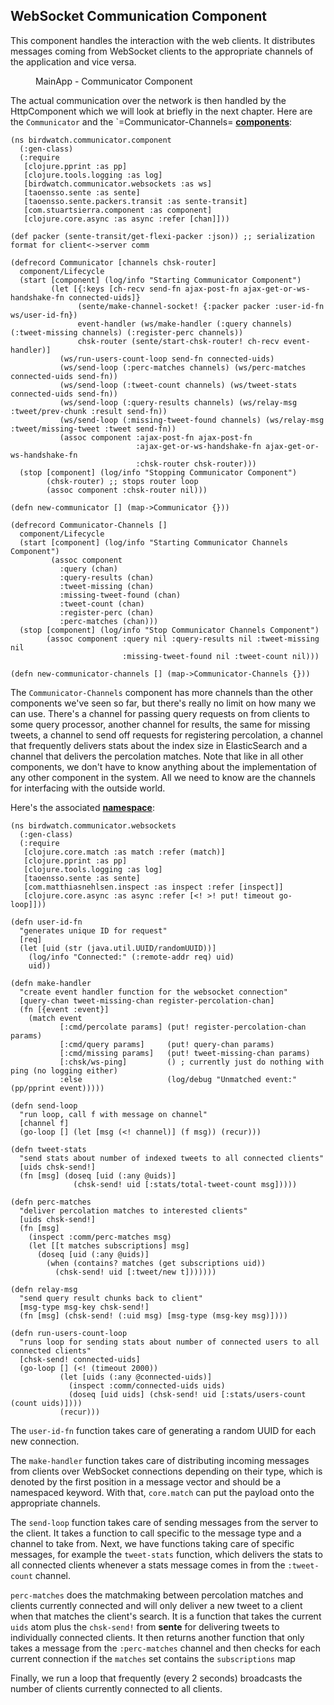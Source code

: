 ** WebSocket Communication Component
   :PROPERTIES:
   :CUSTOM_ID: websocket-communication-component
   :END:

This component handles the interaction with the web clients. It
distributes messages coming from WebSocket clients to the appropriate
channels of the application and vice versa.

#+CAPTION: MainApp - Communicator Component
[[file:images/mainapp_communicator.png]]

The actual communication over the network is then handled by the
HttpComponent which we will look at briefly in the next chapter. Here
are the =Communicator= and the `=Communicator-Channels=
*[[https://github.com/matthiasn/BirdWatch/blob/a7a27c76fb4a882daa485d0231de30c1cc078652/Clojure-Websockets/MainApp/src/clj/birdwatch/communicator/component.clj][components]]*:

#+BEGIN_EXAMPLE
    (ns birdwatch.communicator.component
      (:gen-class)
      (:require
       [clojure.pprint :as pp]
       [clojure.tools.logging :as log]
       [birdwatch.communicator.websockets :as ws]
       [taoensso.sente :as sente]
       [taoensso.sente.packers.transit :as sente-transit]
       [com.stuartsierra.component :as component]
       [clojure.core.async :as async :refer [chan]]))

    (def packer (sente-transit/get-flexi-packer :json)) ;; serialization format for client<->server comm

    (defrecord Communicator [channels chsk-router]
      component/Lifecycle
      (start [component] (log/info "Starting Communicator Component")
             (let [{:keys [ch-recv send-fn ajax-post-fn ajax-get-or-ws-handshake-fn connected-uids]}
                   (sente/make-channel-socket! {:packer packer :user-id-fn ws/user-id-fn})
                   event-handler (ws/make-handler (:query channels) (:tweet-missing channels) (:register-perc channels))
                   chsk-router (sente/start-chsk-router! ch-recv event-handler)]
               (ws/run-users-count-loop send-fn connected-uids)
               (ws/send-loop (:perc-matches channels) (ws/perc-matches connected-uids send-fn))
               (ws/send-loop (:tweet-count channels) (ws/tweet-stats connected-uids send-fn))
               (ws/send-loop (:query-results channels) (ws/relay-msg :tweet/prev-chunk :result send-fn))
               (ws/send-loop (:missing-tweet-found channels) (ws/relay-msg :tweet/missing-tweet :tweet send-fn))
               (assoc component :ajax-post-fn ajax-post-fn
                                :ajax-get-or-ws-handshake-fn ajax-get-or-ws-handshake-fn
                                :chsk-router chsk-router)))
      (stop [component] (log/info "Stopping Communicator Component")
            (chsk-router) ;; stops router loop
            (assoc component :chsk-router nil)))

    (defn new-communicator [] (map->Communicator {}))

    (defrecord Communicator-Channels []
      component/Lifecycle
      (start [component] (log/info "Starting Communicator Channels Component")
             (assoc component
               :query (chan)
               :query-results (chan)
               :tweet-missing (chan)
               :missing-tweet-found (chan)
               :tweet-count (chan)
               :register-perc (chan)
               :perc-matches (chan)))
      (stop [component] (log/info "Stop Communicator Channels Component")
            (assoc component :query nil :query-results nil :tweet-missing nil
                             :missing-tweet-found nil :tweet-count nil)))

    (defn new-communicator-channels [] (map->Communicator-Channels {}))
#+END_EXAMPLE

The =Communicator-Channels= component has more channels than the other
components we've seen so far, but there's really no limit on how many we
can use. There's a channel for passing query requests on from clients to
some query processor, another channel for results, the same for missing
tweets, a channel to send off requests for registering percolation, a
channel that frequently delivers stats about the index size in
ElasticSearch and a channel that delivers the percolation matches. Note
that like in all other components, we don't have to know anything about
the implementation of any other component in the system. All we need to
know are the channels for interfacing with the outside world.

Here's the associated
*[[https://github.com/matthiasn/BirdWatch/blob/3c793a8ded198ba9aa2360f1efb538dd548383b2/Clojure-Websockets/MainApp/src/clj/birdwatch/communicator/websockets.clj][namespace]]*:

#+BEGIN_EXAMPLE
    (ns birdwatch.communicator.websockets
      (:gen-class)
      (:require
       [clojure.core.match :as match :refer (match)]
       [clojure.pprint :as pp]
       [clojure.tools.logging :as log]
       [taoensso.sente :as sente]
       [com.matthiasnehlsen.inspect :as inspect :refer [inspect]]
       [clojure.core.async :as async :refer [<! >! put! timeout go-loop]]))

    (defn user-id-fn
      "generates unique ID for request"
      [req]
      (let [uid (str (java.util.UUID/randomUUID))]
        (log/info "Connected:" (:remote-addr req) uid)
        uid))

    (defn make-handler
      "create event handler function for the websocket connection"
      [query-chan tweet-missing-chan register-percolation-chan]
      (fn [{event :event}]
        (match event
               [:cmd/percolate params] (put! register-percolation-chan params)
               [:cmd/query params]     (put! query-chan params)
               [:cmd/missing params]   (put! tweet-missing-chan params)
               [:chsk/ws-ping]         () ; currently just do nothing with ping (no logging either)
               :else                   (log/debug "Unmatched event:" (pp/pprint event)))))

    (defn send-loop
      "run loop, call f with message on channel"
      [channel f]
      (go-loop [] (let [msg (<! channel)] (f msg)) (recur)))

    (defn tweet-stats
      "send stats about number of indexed tweets to all connected clients"
      [uids chsk-send!]
      (fn [msg] (doseq [uid (:any @uids)]
                  (chsk-send! uid [:stats/total-tweet-count msg]))))

    (defn perc-matches
      "deliver percolation matches to interested clients"
      [uids chsk-send!]
      (fn [msg]
        (inspect :comm/perc-matches msg)
        (let [[t matches subscriptions] msg]
          (doseq [uid (:any @uids)]
            (when (contains? matches (get subscriptions uid))
              (chsk-send! uid [:tweet/new t]))))))

    (defn relay-msg
      "send query result chunks back to client"
      [msg-type msg-key chsk-send!]
      (fn [msg] (chsk-send! (:uid msg) [msg-type (msg-key msg)])))

    (defn run-users-count-loop
      "runs loop for sending stats about number of connected users to all connected clients"
      [chsk-send! connected-uids]
      (go-loop [] (<! (timeout 2000))
               (let [uids (:any @connected-uids)]
                 (inspect :comm/connected-uids uids)
                 (doseq [uid uids] (chsk-send! uid [:stats/users-count (count uids)])))
               (recur)))
#+END_EXAMPLE

The =user-id-fn= function takes care of generating a random UUID for
each new connection.

The =make-handler= function takes care of distributing incoming messages
from clients over WebSocket connections depending on their type, which
is denoted by the first position in a message vector and should be a
namespaced keyword. With that, =core.match= can put the payload onto the
appropriate channels.

The =send-loop= function takes care of sending messages from the server
to the client. It takes a function to call specific to the message type
and a channel to take from. Next, we have functions taking care of
specific messages, for example the =tweet-stats= function, which
delivers the stats to all connected clients whenever a stats message
comes in from the =:tweet-count= channel.

=perc-matches= does the matchmaking between percolation matches and
clients currently connected and will only deliver a new tweet to a
client when that matches the client's search. It is a function that
takes the current =uids= atom plus the =chsk-send!= from *sente* for
delivering tweets to individually connected clients. It then returns
another function that only takes a message from the =:perc-matches=
channel and then checks for each current connection if the =matches= set
contains the =subscriptions= map

Finally, we run a loop that frequently (every 2 seconds) broadcasts the
number of clients currently connected to all clients.
